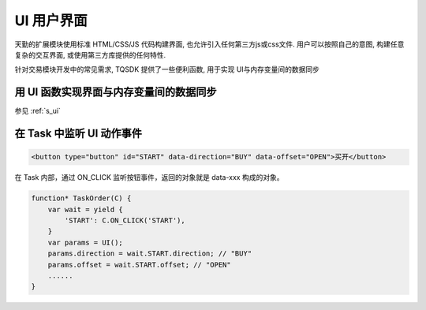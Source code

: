 .. _ui:

UI 用户界面
========================================
天勤的扩展模块使用标准 HTML/CSS/JS 代码构建界面, 也允许引入任何第三方js或css文件. 用户可以按照自己的意图, 构建任意复杂的交互界面, 或使用第三方库提供的任何特性.

针对交易模块开发中的常见需求, TQSDK 提供了一些便利函数, 用于实现 UI与内存变量间的数据同步


用 UI 函数实现界面与内存变量间的数据同步
---------------------------------------
参见 :ref:`s_ui`


在 Task 中监听 UI 动作事件
---------------------------------------

.. code-block:: html

    <button type="button" id="START" data-direction="BUY" data-offset="OPEN">买开</button>


在 Task 内部，通过 ON_CLICK 监听按钮事件，返回的对象就是 data-xxx 构成的对象。

.. code-block:: javascript

    function* TaskOrder(C) {
        var wait = yield {
            'START': C.ON_CLICK('START'),
        }
        var params = UI();
        params.direction = wait.START.direction; // "BUY"
        params.offset = wait.START.offset; // "OPEN"
        ......
    }
